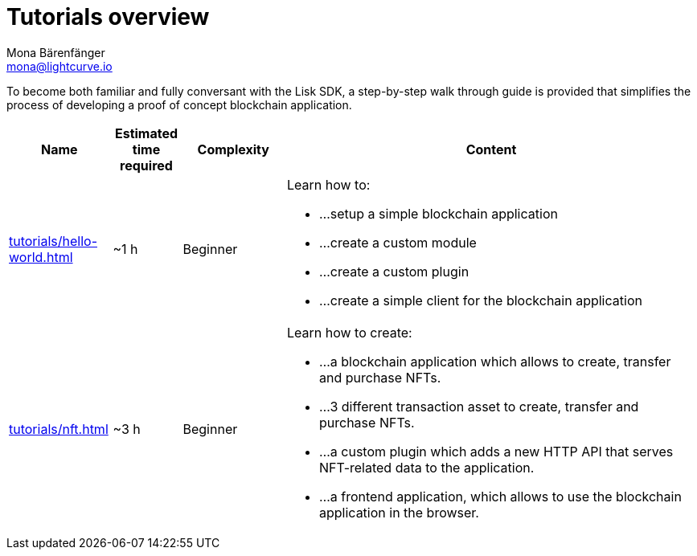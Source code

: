 = Tutorials overview
Mona Bärenfänger <mona@lightcurve.io>
:description: The SDK Tutorials overview gives a summary of all available tutorials, including the complexity, estimated time required, and the content.
:toc:
:page-aliases: tutorials/cashback.adoc

:url_hello: tutorials/hello-world.adoc
:url_nft: tutorials/nft.adoc

To become both familiar and fully conversant with the Lisk SDK, a step-by-step walk through guide is provided that simplifies the process of developing a proof of concept blockchain application.

[cols="15,10,15,60",options="header",stripes="hover"]
|===
|Name
|Estimated time required
|Complexity
|Content

| xref:{url_hello}[]
|~1 h
|Beginner
a|
Learn how to:

* ...setup a simple blockchain application
* ...create a custom module
* ...create a custom plugin
* ...create a simple client for the blockchain application

| xref:{url_nft}[]
|~3 h
|Beginner
a|
Learn how to create:

* ...a blockchain application which allows to create, transfer and purchase NFTs.
* ...3 different transaction asset to create, transfer and purchase NFTs.
* ...a custom plugin which adds a new HTTP API that serves NFT-related data to the application.
* ...a frontend application, which allows to use the blockchain application in the browser.
|===
